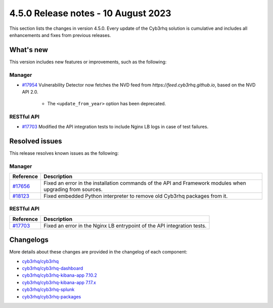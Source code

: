 .. Copyright (C) 2015, Cyb3rhq, Inc.

.. meta::
  :description: Cyb3rhq 4.5.0 has been released. Check out our release notes to discover the changes and additions of this release.

4.5.0 Release notes - 10 August 2023
====================================

This section lists the changes in version 4.5.0. Every update of the Cyb3rhq solution is cumulative and includes all enhancements and fixes from previous releases.

What's new
----------

This version includes new features or improvements, such as the following:

Manager
^^^^^^^

- `#17954 <https://github.com/cyb3rhq/cyb3rhq/pull/17954>`_ Vulnerability Detector now fetches the NVD feed from `https://feed.cyb3rhq.github.io`, based on the NVD API 2.0.

   - The ``<update_from_year>`` option has been deprecated.

RESTful API
^^^^^^^^^^^

- `#17703 <https://github.com/cyb3rhq/cyb3rhq/pull/17703>`_ Modified the API integration tests to include Nginx LB logs in case of test failures.

Resolved issues
---------------

This release resolves known issues as the following: 

Manager
^^^^^^^

==============================================================    =============
Reference                                                         Description
==============================================================    =============
`#17656 <https://github.com/cyb3rhq/cyb3rhq/pull/17656>`_             Fixed an error in the installation commands of the API and Framework modules when upgrading from sources.
`#18123 <https://github.com/cyb3rhq/cyb3rhq/issues/18123>`_           Fixed embedded Python interpreter to remove old Cyb3rhq packages from it.
==============================================================    =============

RESTful API
^^^^^^^^^^^

==============================================================    =============
Reference                                                         Description
==============================================================    =============
`#17703 <https://github.com/cyb3rhq/cyb3rhq/pull/17703>`_             Fixed an error in the Nginx LB entrypoint of the API integration tests.
==============================================================    =============

Changelogs
----------

More details about these changes are provided in the changelog of each component:

- `cyb3rhq/cyb3rhq <https://github.com/cyb3rhq/cyb3rhq/blob/v4.5.0/CHANGELOG.md>`_
- `cyb3rhq/cyb3rhq-dashboard <https://github.com/cyb3rhq/cyb3rhq-kibana-app/blob/v4.5.0-2.6.0/CHANGELOG.md>`_
- `cyb3rhq/cyb3rhq-kibana-app 7.10.2 <https://github.com/cyb3rhq/cyb3rhq-kibana-app/blob/v4.5.0-7.10.2/CHANGELOG.md>`_
- `cyb3rhq/cyb3rhq-kibana-app 7.17.x <https://github.com/cyb3rhq/cyb3rhq-kibana-app/blob/v4.5.0-7.17.9/CHANGELOG.md>`_
- `cyb3rhq/cyb3rhq-splunk <https://github.com/cyb3rhq/cyb3rhq-splunk/blob/v4.5.0-8.2/CHANGELOG.md>`_
- `cyb3rhq/cyb3rhq-packages <https://github.com/cyb3rhq/cyb3rhq-packages/releases/tag/v4.5.0>`_